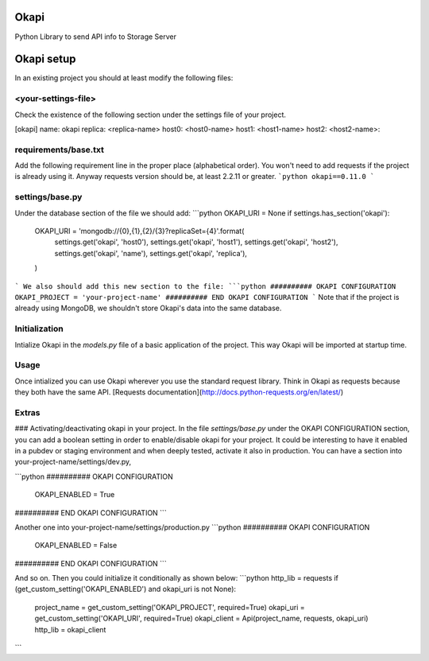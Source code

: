 Okapi
=====

Python Library to send API info to Storage Server

Okapi setup 
===========
In an existing project you should at least modify the following files:

<your-settings-file>
--------------------
Check the existence of the following section under the settings file of your 
project.

[okapi]
name: okapi
replica: <replica-name>
host0: <host0-name>
host1: <host1-name>
host2: <host2-name>::

requirements/base.txt
---------------------
Add the following requirement line in the proper place (alphabetical order). You 
won't need to add requests if the project is already using it. Anyway requests 
version should be, at least 2.2.11 or greater.
```python
okapi==0.11.0
```

settings/base.py
----------------
Under the database section of the file we should add:
```python
OKAPI_URI = None
if settings.has_section('okapi'):
    OKAPI_URI = 'mongodb://{0},{1},{2}/{3}?replicaSet={4}'.format(
        settings.get('okapi', 'host0'),
        settings.get('okapi', 'host1'),
        settings.get('okapi', 'host2'),
        settings.get('okapi', 'name'),
        settings.get('okapi', 'replica'),
    )
```
We also should add this new section to the file:
```python
########## OKAPI CONFIGURATION
OKAPI_PROJECT = 'your-project-name'
########## END OKAPI CONFIGURATION
```
Note that if the project is already using MongoDB, we shouldn't store Okapi's
data into the same database.

Initialization
--------------
Intialize Okapi in the `models.py` file of a basic application of the project.
This way Okapi will be imported at startup time.

Usage
-----
Once intialized you can use Okapi wherever you use the standard request library.
Think in Okapi as requests because they both have the same API.
[Requests documentation](http://docs.python-requests.org/en/latest/)

Extras
------
### Activating/deactivating okapi in your project.
In the file `settings/base.py` under the OKAPI CONFIGURATION section, you can 
add a boolean setting in order to enable/disable okapi for your project. It 
could be interesting to have it enabled in a pubdev or staging environment and 
when deeply tested, activate it also in production.
You can have a section into your-project-name/settings/dev.py, 

```python
########## OKAPI CONFIGURATION
    OKAPI_ENABLED = True
########## END OKAPI CONFIGURATION
```

Another one into your-project-name/settings/production.py 
```python
########## OKAPI CONFIGURATION
    OKAPI_ENABLED = False
########## END OKAPI CONFIGURATION
```

And so on. Then you could initialize it conditionally as shown below:
```python
http_lib = requests
if (get_custom_setting('OKAPI_ENABLED') and okapi_uri is not None):
    project_name = get_custom_setting('OKAPI_PROJECT', required=True)
    okapi_uri = get_custom_setting('OKAPI_URI', required=True)
    okapi_client = Api(project_name, requests, okapi_uri)
    http_lib = okapi_client
```

